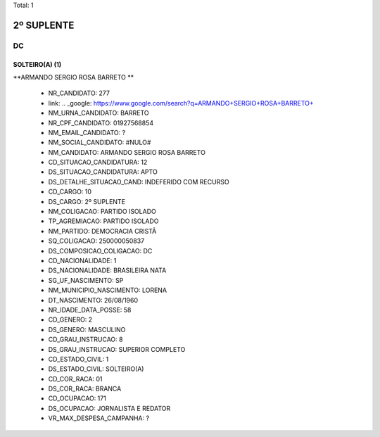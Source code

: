 Total: 1

2º SUPLENTE
===========

DC
--

SOLTEIRO(A) (1)
...............

**ARMANDO SERGIO ROSA BARRETO **

  - NR_CANDIDATO: 277
  - link: .. _google: https://www.google.com/search?q=ARMANDO+SERGIO+ROSA+BARRETO+
  - NM_URNA_CANDIDATO: BARRETO 
  - NR_CPF_CANDIDATO: 01927568854
  - NM_EMAIL_CANDIDATO: ?
  - NM_SOCIAL_CANDIDATO: #NULO#
  - NM_CANDIDATO: ARMANDO SERGIO ROSA BARRETO 
  - CD_SITUACAO_CANDIDATURA: 12
  - DS_SITUACAO_CANDIDATURA: APTO
  - DS_DETALHE_SITUACAO_CAND: INDEFERIDO COM RECURSO
  - CD_CARGO: 10
  - DS_CARGO: 2º SUPLENTE
  - NM_COLIGACAO: PARTIDO ISOLADO
  - TP_AGREMIACAO: PARTIDO ISOLADO
  - NM_PARTIDO: DEMOCRACIA CRISTÃ
  - SQ_COLIGACAO: 250000050837
  - DS_COMPOSICAO_COLIGACAO: DC
  - CD_NACIONALIDADE: 1
  - DS_NACIONALIDADE: BRASILEIRA NATA
  - SG_UF_NASCIMENTO: SP
  - NM_MUNICIPIO_NASCIMENTO: LORENA
  - DT_NASCIMENTO: 26/08/1960
  - NR_IDADE_DATA_POSSE: 58
  - CD_GENERO: 2
  - DS_GENERO: MASCULINO
  - CD_GRAU_INSTRUCAO: 8
  - DS_GRAU_INSTRUCAO: SUPERIOR COMPLETO
  - CD_ESTADO_CIVIL: 1
  - DS_ESTADO_CIVIL: SOLTEIRO(A)
  - CD_COR_RACA: 01
  - DS_COR_RACA: BRANCA
  - CD_OCUPACAO: 171
  - DS_OCUPACAO: JORNALISTA E REDATOR
  - VR_MAX_DESPESA_CAMPANHA: ?

